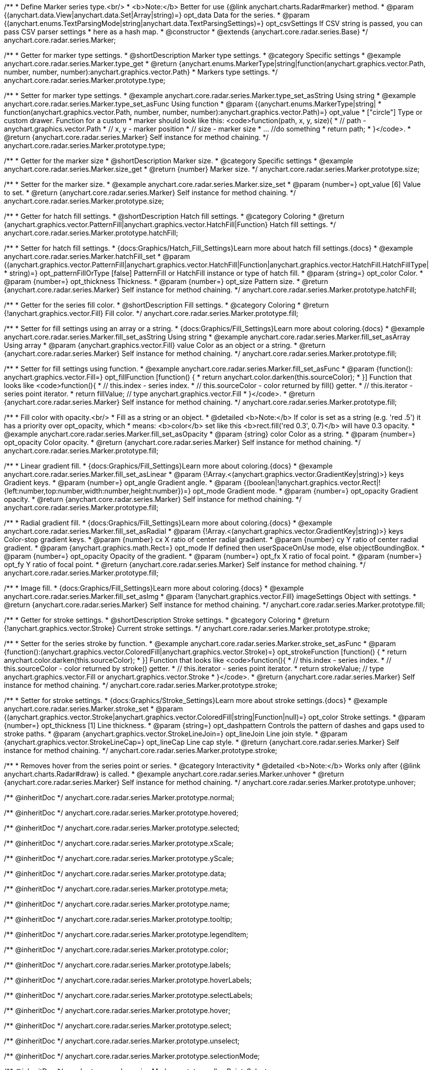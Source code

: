 /**
 * Define Marker series type.<br/>
 * <b>Note:</b> Better for use {@link anychart.charts.Radar#marker} method.
 * @param {(anychart.data.View|anychart.data.Set|Array|string)=} opt_data Data for the series.
 * @param {(anychart.enums.TextParsingMode|string|anychart.data.TextParsingSettings)=} opt_csvSettings If CSV string is passed, you can pass CSV parser settings
 *    here as a hash map.
 * @constructor
 * @extends {anychart.core.radar.series.Base}
 */
anychart.core.radar.series.Marker;


//----------------------------------------------------------------------------------------------------------------------
//
//  anychart.core.radar.series.Marker.prototype.type
//
//----------------------------------------------------------------------------------------------------------------------

/**
 * Getter for marker type settings.
 * @shortDescription Marker type settings.
 * @category Specific settings
 * @example anychart.core.radar.series.Marker.type_get
 * @return {anychart.enums.MarkerType|string|function(anychart.graphics.vector.Path, number, number, number):anychart.graphics.vector.Path}
 *  Markers type settings.
 */
anychart.core.radar.series.Marker.prototype.type;

/**
 * Setter for marker type settings.
 * @example anychart.core.radar.series.Marker.type_set_asString Using string
 * @example anychart.core.radar.series.Marker.type_set_asFunc Using function
 * @param {(anychart.enums.MarkerType|string|
 *  function(anychart.graphics.vector.Path, number, number, number):anychart.graphics.vector.Path)=} opt_value
 *  ["circle"] Type or custom drawer. Function for a custom
 *  marker should look like this: <code>function(path, x, y, size){
 *    // path - anychart.graphics.vector.Path
 *    // x, y - marker position
 *    // size - marker size
 *    ... //do something
 *    return path;
 *  }</code>.
 * @return {anychart.core.radar.series.Marker} Self instance for method chaining.
 */
anychart.core.radar.series.Marker.prototype.type;


//----------------------------------------------------------------------------------------------------------------------
//
//  anychart.core.radar.series.Marker.prototype.size
//
//----------------------------------------------------------------------------------------------------------------------

/**
 * Getter for the marker size
 * @shortDescription Marker size.
 * @category Specific settings
 * @example anychart.core.radar.series.Marker.size_get
 * @return {number} Marker size.
 */
anychart.core.radar.series.Marker.prototype.size;

/**
 * Setter for the marker size.
 * @example anychart.core.radar.series.Marker.size_set
 * @param {number=} opt_value [6] Value to set.
 * @return {anychart.core.radar.series.Marker} Self instance for method chaining.
 */
anychart.core.radar.series.Marker.prototype.size;

//----------------------------------------------------------------------------------------------------------------------
//
//  anychart.core.radar.series.Marker.prototype.hatchFill
//
//----------------------------------------------------------------------------------------------------------------------

/**
 * Getter for hatch fill settings.
 * @shortDescription Hatch fill settings.
 * @category Coloring
 * @return {anychart.graphics.vector.PatternFill|anychart.graphics.vector.HatchFill|Function} Hatch fill settings.
 */
anychart.core.radar.series.Marker.prototype.hatchFill;

/**
 * Setter for hatch fill settings.
 * {docs:Graphics/Hatch_Fill_Settings}Learn more about hatch fill settings.{docs}
 * @example anychart.core.radar.series.Marker.hatchFill_set
 * @param {(anychart.graphics.vector.PatternFill|anychart.graphics.vector.HatchFill|Function|anychart.graphics.vector.HatchFill.HatchFillType|
 * string)=} opt_patternFillOrType [false] PatternFill or HatchFill instance or type of hatch fill.
 * @param {string=} opt_color Color.
 * @param {number=} opt_thickness Thickness.
 * @param {number=} opt_size Pattern size.
 * @return {anychart.core.radar.series.Marker} Self instance for method chaining.
 */
anychart.core.radar.series.Marker.prototype.hatchFill;


//----------------------------------------------------------------------------------------------------------------------
//
//  anychart.core.radar.series.Marker.prototype.fill
//
//----------------------------------------------------------------------------------------------------------------------

/**
 * Getter for the series fill color.
 * @shortDescription Fill settings.
 * @category Coloring
 * @return {!anychart.graphics.vector.Fill} Fill color.
 */
anychart.core.radar.series.Marker.prototype.fill;

/**
 * Setter for fill settings using an array or a string.
 * {docs:Graphics/Fill_Settings}Learn more about coloring.{docs}
 * @example anychart.core.radar.series.Marker.fill_set_asString Using string
 * @example anychart.core.radar.series.Marker.fill_set_asArray Using array
 * @param {anychart.graphics.vector.Fill} value Color as an object or a string.
 * @return {anychart.core.radar.series.Marker} Self instance for method chaining.
 */
anychart.core.radar.series.Marker.prototype.fill;

/**
 * Setter for fill settings using function.
 * @example anychart.core.radar.series.Marker.fill_set_asFunc
 * @param {function(): anychart.graphics.vector.Fill=} opt_fillFunction [function() {
 *  return anychart.color.darken(this.sourceColor);
 * }] Function that looks like <code>function(){
 *    // this.index - series index.
 *    // this.sourceColor - color returned by fill() getter.
 *    // this.iterator - series point iterator.
 *    return fillValue; // type anychart.graphics.vector.Fill
 * }</code>.
 * @return {anychart.core.radar.series.Marker} Self instance for method chaining.
 */
anychart.core.radar.series.Marker.prototype.fill;

/**
 * Fill color with opacity.<br/>
 * Fill as a string or an object.
 * @detailed <b>Note:</b> If color is set as a string (e.g. 'red .5') it has a priority over opt_opacity, which
 * means: <b>color</b> set like this <b>rect.fill('red 0.3', 0.7)</b> will have 0.3 opacity.
 * @example anychart.core.radar.series.Marker.fill_set_asOpacity
 * @param {string} color Color as a string.
 * @param {number=} opt_opacity Color opacity.
 * @return {anychart.core.radar.series.Marker} Self instance for method chaining.
 */
anychart.core.radar.series.Marker.prototype.fill;

/**
 * Linear gradient fill.
 * {docs:Graphics/Fill_Settings}Learn more about coloring.{docs}
 * @example anychart.core.radar.series.Marker.fill_set_asLinear
 * @param {!Array.<(anychart.graphics.vector.GradientKey|string)>} keys Gradient keys.
 * @param {number=} opt_angle Gradient angle.
 * @param {(boolean|!anychart.graphics.vector.Rect|!{left:number,top:number,width:number,height:number})=} opt_mode Gradient mode.
 * @param {number=} opt_opacity Gradient opacity.
 * @return {anychart.core.radar.series.Marker} Self instance for method chaining.
 */
anychart.core.radar.series.Marker.prototype.fill;

/**
 * Radial gradient fill.
 * {docs:Graphics/Fill_Settings}Learn more about coloring.{docs}
 * @example anychart.core.radar.series.Marker.fill_set_asRadial
 * @param {!Array.<(anychart.graphics.vector.GradientKey|string)>} keys Color-stop gradient keys.
 * @param {number} cx X ratio of center radial gradient.
 * @param {number} cy Y ratio of center radial gradient.
 * @param {anychart.graphics.math.Rect=} opt_mode If defined then userSpaceOnUse mode, else objectBoundingBox.
 * @param {number=} opt_opacity Opacity of the gradient.
 * @param {number=} opt_fx X ratio of focal point.
 * @param {number=} opt_fy Y ratio of focal point.
 * @return {anychart.core.radar.series.Marker} Self instance for method chaining.
 */
anychart.core.radar.series.Marker.prototype.fill;

/**
 * Image fill.
 * {docs:Graphics/Fill_Settings}Learn more about coloring.{docs}
 * @example anychart.core.radar.series.Marker.fill_set_asImg
 * @param {!anychart.graphics.vector.Fill} imageSettings Object with settings.
 * @return {anychart.core.radar.series.Marker} Self instance for method chaining.
 */
anychart.core.radar.series.Marker.prototype.fill;

//----------------------------------------------------------------------------------------------------------------------
//
//  anychart.core.radar.series.Marker.prototype.stroke
//
//----------------------------------------------------------------------------------------------------------------------

/**
 * Getter for stroke settings.
 * @shortDescription Stroke settings.
 * @category Coloring
 * @return {!anychart.graphics.vector.Stroke} Current stroke settings.
 */
anychart.core.radar.series.Marker.prototype.stroke;

/**
 * Setter for the series stroke by function.
 * @example anychart.core.radar.series.Marker.stroke_set_asFunc
 * @param {function():(anychart.graphics.vector.ColoredFill|anychart.graphics.vector.Stroke)=} opt_strokeFunction [function() {
 *  return anychart.color.darken(this.sourceColor);
 * }] Function that looks like <code>function(){
 *    // this.index - series index.
 *    // this.sourceColor - color returned by stroke() getter.
 *    // this.iterator - series point iterator.
 *    return strokeValue; // type anychart.graphics.vector.Fill or anychart.graphics.vector.Stroke
 * }</code>.
 * @return {anychart.core.radar.series.Marker} Self instance for method chaining.
 */
anychart.core.radar.series.Marker.prototype.stroke;

/**
 * Setter for stroke settings.
 * {docs:Graphics/Stroke_Settings}Learn more about stroke settings.{docs}
 * @example anychart.core.radar.series.Marker.stroke_set
 * @param {(anychart.graphics.vector.Stroke|anychart.graphics.vector.ColoredFill|string|Function|null)=} opt_color Stroke settings.
 * @param {number=} opt_thickness [1] Line thickness.
 * @param {string=} opt_dashpattern Controls the pattern of dashes and gaps used to stroke paths.
 * @param {anychart.graphics.vector.StrokeLineJoin=} opt_lineJoin Line join style.
 * @param {anychart.graphics.vector.StrokeLineCap=} opt_lineCap Line cap style.
 * @return {anychart.core.radar.series.Marker} Self instance for method chaining.
 */
anychart.core.radar.series.Marker.prototype.stroke;


//----------------------------------------------------------------------------------------------------------------------
//
//  anychart.core.radar.series.Marker.prototype.unhover
//
//----------------------------------------------------------------------------------------------------------------------
/**
 * Removes hover from the series point or series.
 * @category Interactivity
 * @detailed <b>Note:</b> Works only after {@link anychart.charts.Radar#draw} is called.
 * @example anychart.core.radar.series.Marker.unhover
 * @return {anychart.core.radar.series.Marker} Self instance for method chaining.
 */
anychart.core.radar.series.Marker.prototype.unhover;

/** @inheritDoc */
anychart.core.radar.series.Marker.prototype.normal;

/** @inheritDoc */
anychart.core.radar.series.Marker.prototype.hovered;

/** @inheritDoc */
anychart.core.radar.series.Marker.prototype.selected;

/** @inheritDoc */
anychart.core.radar.series.Marker.prototype.xScale;

/** @inheritDoc */
anychart.core.radar.series.Marker.prototype.yScale;

/** @inheritDoc */
anychart.core.radar.series.Marker.prototype.data;

/** @inheritDoc */
anychart.core.radar.series.Marker.prototype.meta;

/** @inheritDoc */
anychart.core.radar.series.Marker.prototype.name;

/** @inheritDoc */
anychart.core.radar.series.Marker.prototype.tooltip;

/** @inheritDoc */
anychart.core.radar.series.Marker.prototype.legendItem;

/** @inheritDoc */
anychart.core.radar.series.Marker.prototype.color;

/** @inheritDoc */
anychart.core.radar.series.Marker.prototype.labels;

/** @inheritDoc */
anychart.core.radar.series.Marker.prototype.hoverLabels;

/** @inheritDoc */
anychart.core.radar.series.Marker.prototype.selectLabels;

/** @inheritDoc */
anychart.core.radar.series.Marker.prototype.hover;

/** @inheritDoc */
anychart.core.radar.series.Marker.prototype.select;

/** @inheritDoc */
anychart.core.radar.series.Marker.prototype.unselect;

/** @inheritDoc */
anychart.core.radar.series.Marker.prototype.selectionMode;

/** @inheritDoc */
anychart.core.radar.series.Marker.prototype.allowPointsSelect;

/** @inheritDoc */
anychart.core.radar.series.Marker.prototype.bounds;

/** @inheritDoc */
anychart.core.radar.series.Marker.prototype.left;

/** @inheritDoc */
anychart.core.radar.series.Marker.prototype.right;

/** @inheritDoc */
anychart.core.radar.series.Marker.prototype.top;

/** @inheritDoc */
anychart.core.radar.series.Marker.prototype.bottom;

/** @inheritDoc */
anychart.core.radar.series.Marker.prototype.width;

/** @inheritDoc */
anychart.core.radar.series.Marker.prototype.height;

/** @inheritDoc */
anychart.core.radar.series.Marker.prototype.minWidth;

/** @inheritDoc */
anychart.core.radar.series.Marker.prototype.minHeight;

/** @inheritDoc */
anychart.core.radar.series.Marker.prototype.maxWidth;

/** @inheritDoc */
anychart.core.radar.series.Marker.prototype.maxHeight;

/** @inheritDoc */
anychart.core.radar.series.Marker.prototype.getPixelBounds;

/** @inheritDoc */
anychart.core.radar.series.Marker.prototype.zIndex;

/** @inheritDoc */
anychart.core.radar.series.Marker.prototype.enabled;

/** @inheritDoc */
anychart.core.radar.series.Marker.prototype.print;

/** @inheritDoc */
anychart.core.radar.series.Marker.prototype.listen;

/** @inheritDoc */
anychart.core.radar.series.Marker.prototype.listenOnce;

/** @inheritDoc */
anychart.core.radar.series.Marker.prototype.unlisten;

/** @inheritDoc */
anychart.core.radar.series.Marker.prototype.unlistenByKey;

/** @inheritDoc */
anychart.core.radar.series.Marker.prototype.removeAllListeners;

/** @inheritDoc */
anychart.core.radar.series.Marker.prototype.id;

/** @inheritDoc */
anychart.core.radar.series.Marker.prototype.transformXY;

/** @inheritDoc */
anychart.core.radar.series.Marker.prototype.getPoint;

/** @inheritDoc */
anychart.core.radar.series.Marker.prototype.getStat;

/** @inheritDoc */
anychart.core.radar.series.Marker.prototype.excludePoint;

/** @inheritDoc */
anychart.core.radar.series.Marker.prototype.includePoint;

/** @inheritDoc */
anychart.core.radar.series.Marker.prototype.keepOnlyPoints;

/** @inheritDoc */
anychart.core.radar.series.Marker.prototype.includeAllPoints;

/** @inheritDoc */
anychart.core.radar.series.Marker.prototype.getExcludedPoints;